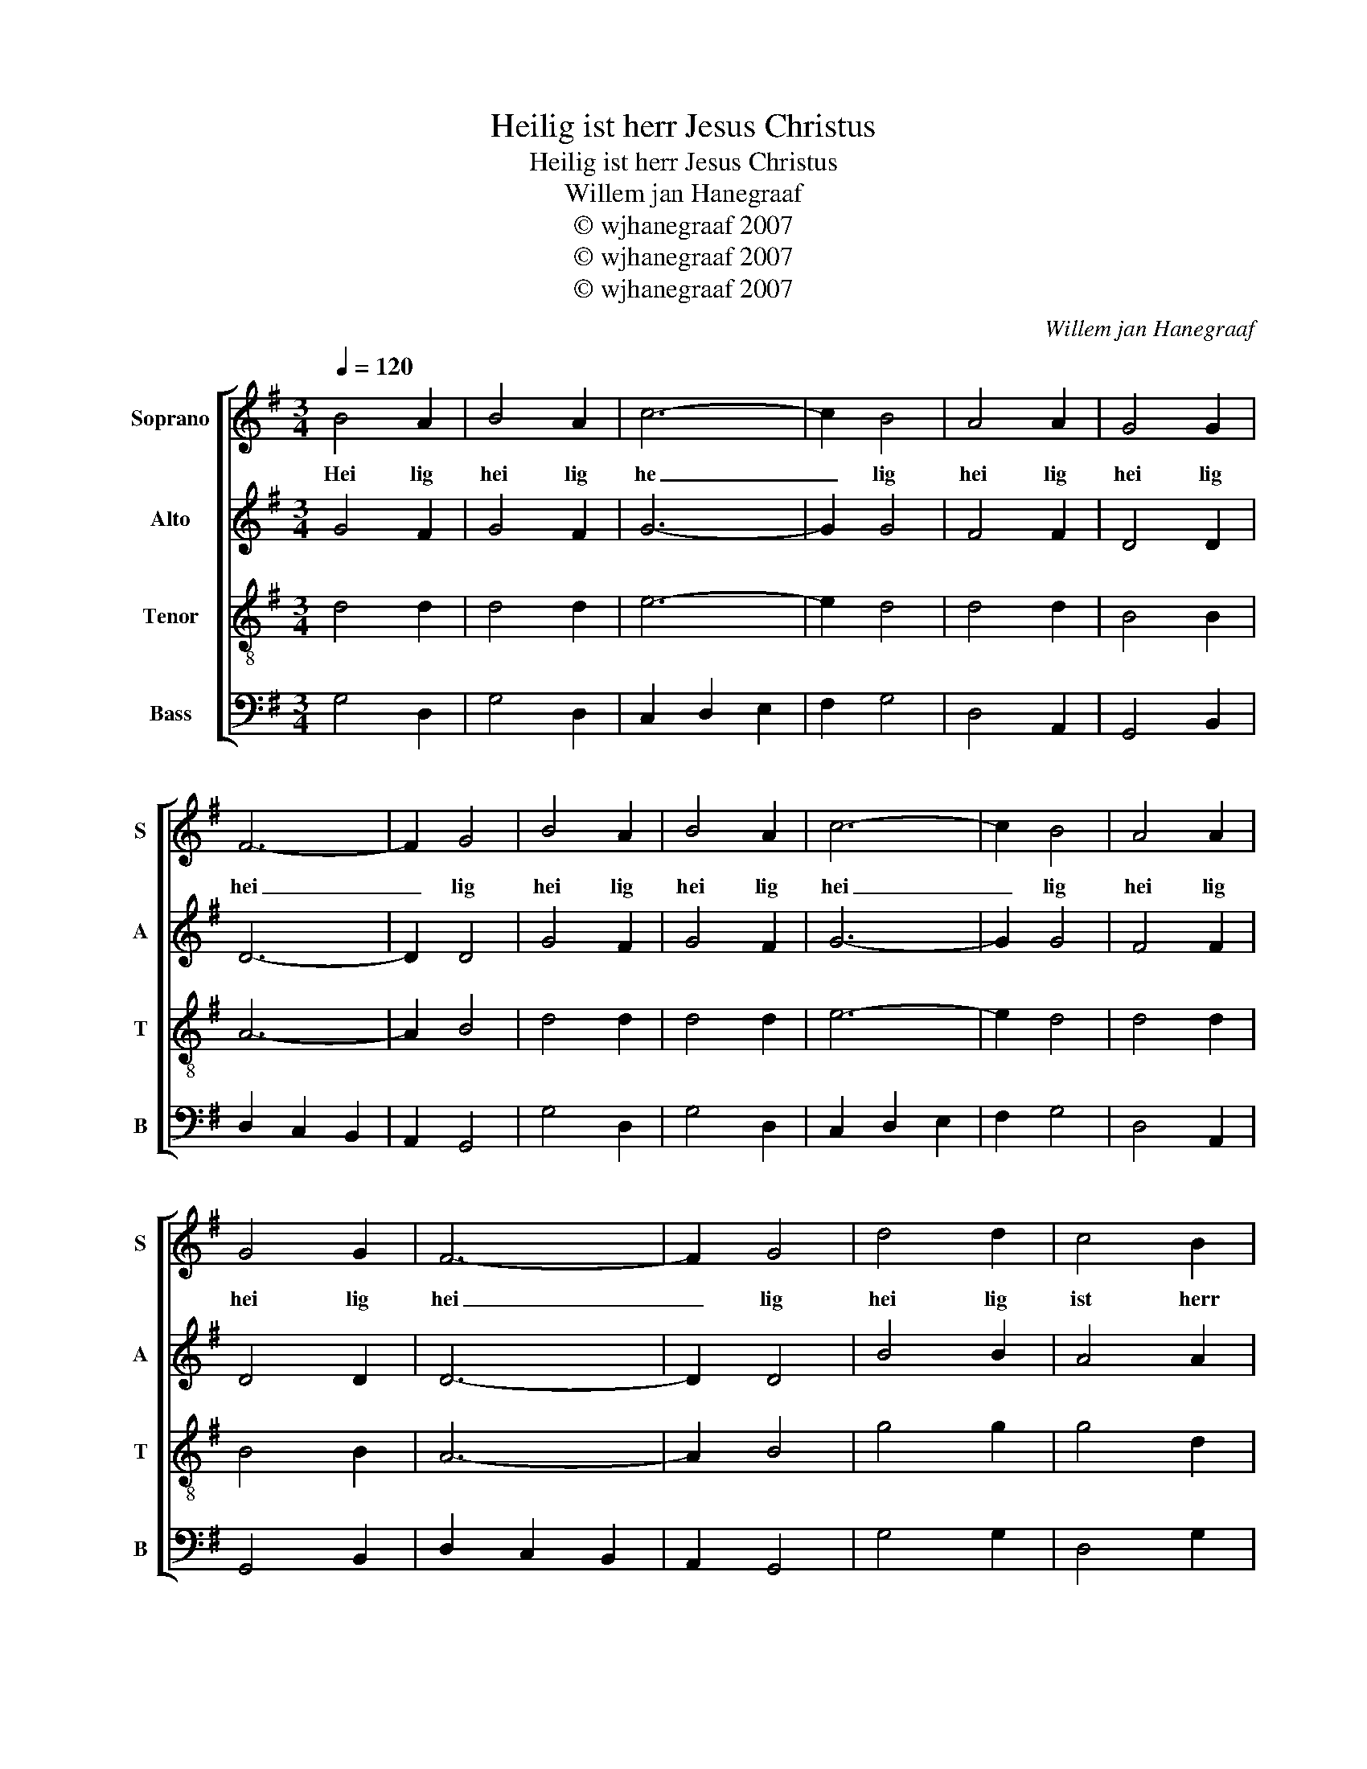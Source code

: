 X:1
T:Heilig ist herr Jesus Christus
T:Heilig ist herr Jesus Christus
T:Willem jan Hanegraaf
T:© wjhanegraaf 2007
T:© wjhanegraaf 2007
T:© wjhanegraaf 2007
C:Willem jan Hanegraaf
Z:© wjhanegraaf 2007
%%score [ 1 2 3 4 ]
L:1/8
Q:1/4=120
M:3/4
K:G
V:1 treble nm="Soprano" snm="S"
V:2 treble nm="Alto" snm="A"
V:3 treble-8 nm="Tenor" snm="T"
V:4 bass nm="Bass" snm="B"
V:1
 B4 A2 | B4 A2 | c6- | c2 B4 | A4 A2 | G4 G2 | F6- | F2 G4 | B4 A2 | B4 A2 | c6- | c2 B4 | A4 A2 | %13
w: Hei lig|hei lig|he|_ lig|hei lig|hei lig|hei|_ lig|hei lig|hei lig|hei|_ lig|hei lig|
 G4 G2 | F6- | F2 G4 | d4 d2 | c4 B2 | c2 B2 B2 | A6 | e4 e2 | d4 B2 | B4 A2 | G6 | B4 A2 | B4 A2 | %26
w: hei lig|hei|_ lig|hei lig|ist herr|je sus chris|tus|hei lig|ist herr|je sus|christ|hei lig|hei lig|
 c6- | c2 B4 | A4 A2 | G4 G2 | F6- | F2 G4 |] %32
w: hei|_ lig|hei lig|hei lig|hei|_ lig|
V:2
 G4 F2 | G4 F2 | G6- | G2 G4 | F4 F2 | D4 D2 | D6- | D2 D4 | G4 F2 | G4 F2 | G6- | G2 G4 | F4 F2 | %13
 D4 D2 | D6- | D2 D4 | B4 B2 | A4 A2 | G2 G2 G2 | F6 | c4 c2 | B4 G2 | G4 F2 | D6 | G4 F2 | G4 F2 | %26
 G6- | G2 G4 | F4 F2 | D4 D2 | D6- | D2 D4 |] %32
V:3
 d4 d2 | d4 d2 | e6- | e2 d4 | d4 d2 | B4 B2 | A6- | A2 B4 | d4 d2 | d4 d2 | e6- | e2 d4 | d4 d2 | %13
 B4 B2 | A6- | A2 B4 | g4 g2 | g4 d2 | e2 d2 d2 | d6 | g4 g2 | g4 d2 | d4 d2 | B6 | d4 d2 | d4 d2 | %26
 e6- | e2 d4 | d4 d2 | B4 B2 | A6- | A2 B4 |] %32
V:4
 G,4 D,2 | G,4 D,2 | C,2 D,2 E,2 | F,2 G,4 | D,4 A,,2 | G,,4 B,,2 | D,2 C,2 B,,2 | A,,2 G,,4 | %8
 G,4 D,2 | G,4 D,2 | C,2 D,2 E,2 | F,2 G,4 | D,4 A,,2 | G,,4 B,,2 | D,2 C,2 B,,2 | A,,2 G,,4 | %16
 G,4 G,2 | D,4 G,2 | C,2 D,2 G,2 | D,6 | C,4 E,2 | G,4 G,2 | D,4 D,,2 | G,,6 | G,4 D,2 | G,4 D,2 | %26
 C,2 D,2 E,2 | F,2 G,4 | D,4 A,,2 | G,,4 B,,2 | D,2 C,2 B,,2 | A,,2 G,,4 |] %32

